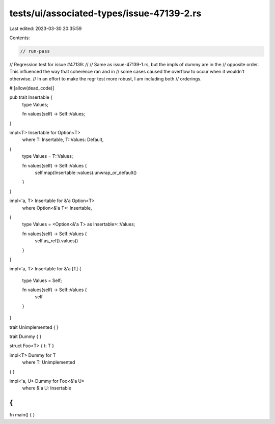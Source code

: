 tests/ui/associated-types/issue-47139-2.rs
==========================================

Last edited: 2023-03-30 20:35:59

Contents:

.. code-block:: rs

    // run-pass
// Regression test for issue #47139:
//
// Same as issue-47139-1.rs, but the impls of dummy are in the
// opposite order. This influenced the way that coherence ran and in
// some cases caused the overflow to occur when it wouldn't otherwise.
// In an effort to make the regr test more robust, I am including both
// orderings.

#![allow(dead_code)]

pub trait Insertable {
    type Values;

    fn values(self) -> Self::Values;
}

impl<T> Insertable for Option<T>
    where
    T: Insertable,
    T::Values: Default,
{
    type Values = T::Values;

    fn values(self) -> Self::Values {
        self.map(Insertable::values).unwrap_or_default()
    }
}

impl<'a, T> Insertable for &'a Option<T>
    where
    Option<&'a T>: Insertable,
{
    type Values = <Option<&'a T> as Insertable>::Values;

    fn values(self) -> Self::Values {
        self.as_ref().values()
    }
}

impl<'a, T> Insertable for &'a [T]
{
    type Values = Self;

    fn values(self) -> Self::Values {
        self
    }
}

trait Unimplemented { }

trait Dummy { }

struct Foo<T> { t: T }

impl<T> Dummy for T
    where T: Unimplemented
{ }

impl<'a, U> Dummy for Foo<&'a U>
    where &'a U: Insertable
{
}

fn main() {
}


